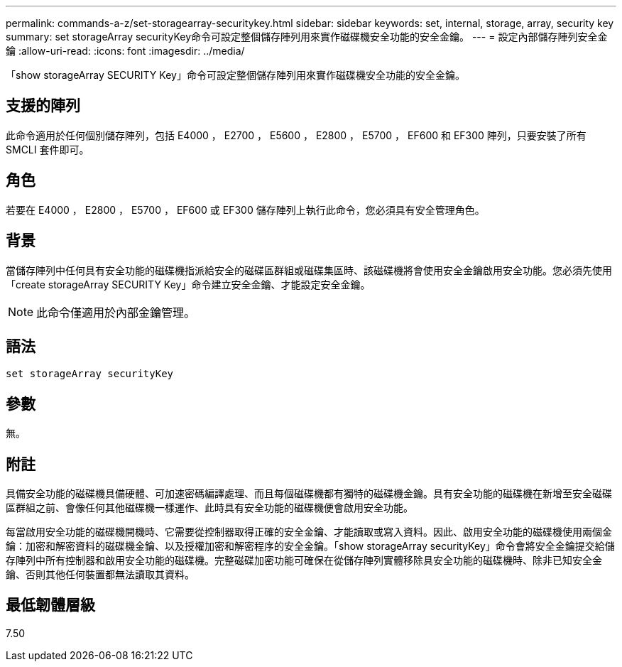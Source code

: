 ---
permalink: commands-a-z/set-storagearray-securitykey.html 
sidebar: sidebar 
keywords: set, internal, storage, array, security key 
summary: set storageArray securityKey命令可設定整個儲存陣列用來實作磁碟機安全功能的安全金鑰。 
---
= 設定內部儲存陣列安全金鑰
:allow-uri-read: 
:icons: font
:imagesdir: ../media/


[role="lead"]
「show storageArray SECURITY Key」命令可設定整個儲存陣列用來實作磁碟機安全功能的安全金鑰。



== 支援的陣列

此命令適用於任何個別儲存陣列，包括 E4000 ， E2700 ， E5600 ， E2800 ， E5700 ， EF600 和 EF300 陣列，只要安裝了所有 SMCLI 套件即可。



== 角色

若要在 E4000 ， E2800 ， E5700 ， EF600 或 EF300 儲存陣列上執行此命令，您必須具有安全管理角色。



== 背景

當儲存陣列中任何具有安全功能的磁碟機指派給安全的磁碟區群組或磁碟集區時、該磁碟機將會使用安全金鑰啟用安全功能。您必須先使用「create storageArray SECURITY Key」命令建立安全金鑰、才能設定安全金鑰。

[NOTE]
====
此命令僅適用於內部金鑰管理。

====


== 語法

[source, cli]
----
set storageArray securityKey
----


== 參數

無。



== 附註

具備安全功能的磁碟機具備硬體、可加速密碼編譯處理、而且每個磁碟機都有獨特的磁碟機金鑰。具有安全功能的磁碟機在新增至安全磁碟區群組之前、會像任何其他磁碟機一樣運作、此時具有安全功能的磁碟機便會啟用安全功能。

每當啟用安全功能的磁碟機開機時、它需要從控制器取得正確的安全金鑰、才能讀取或寫入資料。因此、啟用安全功能的磁碟機使用兩個金鑰：加密和解密資料的磁碟機金鑰、以及授權加密和解密程序的安全金鑰。「show storageArray securityKey」命令會將安全金鑰提交給儲存陣列中所有控制器和啟用安全功能的磁碟機。完整磁碟加密功能可確保在從儲存陣列實體移除具安全功能的磁碟機時、除非已知安全金鑰、否則其他任何裝置都無法讀取其資料。



== 最低韌體層級

7.50
